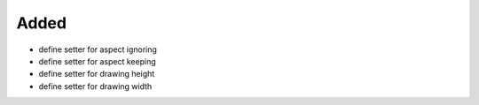 Added
.....

- define setter for aspect ignoring

- define setter for aspect keeping

- define setter for drawing height

- define setter for drawing width

